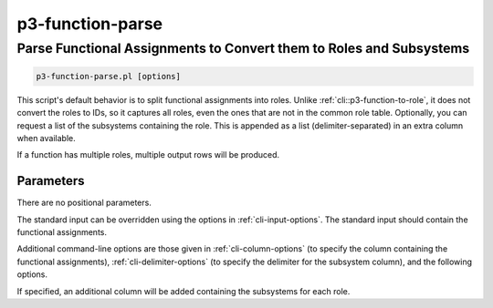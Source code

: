 .. _cli::p3-function-parse:


#################
p3-function-parse
#################


********************************************************************
Parse Functional Assignments to Convert them to Roles and Subsystems
********************************************************************



.. code-block:: perl

     p3-function-parse.pl [options]


This script's default behavior is to split functional assignments into roles.  Unlike :ref:`cli::p3-function-to-role`, it does
not convert the roles to IDs, so it captures all roles, even the ones that are not in the common role table.  Optionally,
you can request a list of the subsystems containing the role.  This is appended as a list (delimiter-separated) in an
extra column when available.

If a function has multiple roles, multiple output rows will be produced.

Parameters
==========


There are no positional parameters.

The standard input can be overridden using the options in :ref:`cli-input-options`.  The standard input should contain the
functional assignments.

Additional command-line options are those given in :ref:`cli-column-options` (to specify the column containing the functional
assignments), :ref:`cli-delimiter-options` (to specify the delimiter for the subsystem column), and the following options.




If specified, an additional column will be added containing the subsystems for each role.

